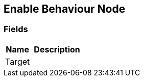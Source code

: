 [#manual/enable-behaviour-node]

## Enable Behaviour Node

### Fields

[cols="1,2"]
|===
| Name	| Description

| Target	| 
|===

ifdef::backend-multipage_html5[]
<<reference/enable-behaviour-node.html,Reference>>
endif::[]
